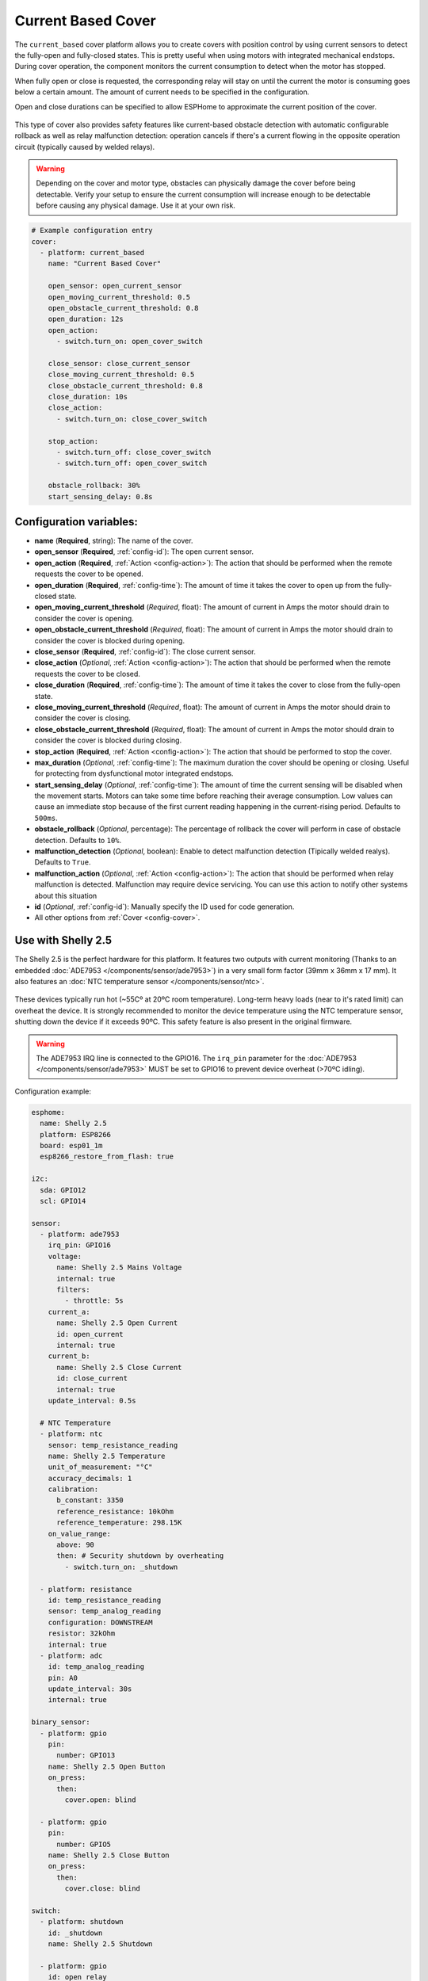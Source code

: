 Current Based Cover
===================

.. seo::
    :description: Instructions for setting up current-based covers in ESPHome.
    :image:  window-open.jpg

The ``current_based`` cover platform allows you to create covers with position control by using current
sensors to detect the fully-open and fully-closed states. This is pretty useful when using motors with 
integrated mechanical endstops. During cover operation, the component monitors the current consumption 
to detect when the motor has stopped. 

When fully open or close is requested, the corresponding relay will stay on until the current the motor is 
consuming goes below a certain amount. The amount of current needs to be specified in the configuration.

Open and close durations can be specified to allow ESPHome to approximate the current position of the cover.

.. figure:: images/more-info-ui.png
    :align: center
    :width: 75.0%

This type of cover also provides safety features like current-based obstacle detection with automatic configurable 
rollback as well as relay malfunction detection: operation cancels if there's a current flowing in the opposite 
operation circuit (typically caused by welded relays).  

.. warning::

    Depending on the cover and motor type, obstacles can physically damage the cover before being detectable. 
    Verify your setup to ensure the current consumption will increase enough to be detectable before causing 
    any physical damage. Use it at your own risk.

.. code-block:: yaml

    # Example configuration entry
    cover:
      - platform: current_based
        name: "Current Based Cover"

        open_sensor: open_current_sensor
        open_moving_current_threshold: 0.5
        open_obstacle_current_threshold: 0.8
        open_duration: 12s
        open_action:
          - switch.turn_on: open_cover_switch

        close_sensor: close_current_sensor
        close_moving_current_threshold: 0.5
        close_obstacle_current_threshold: 0.8
        close_duration: 10s
        close_action:
          - switch.turn_on: close_cover_switch

        stop_action:
          - switch.turn_off: close_cover_switch
          - switch.turn_off: open_cover_switch

        obstacle_rollback: 30%
        start_sensing_delay: 0.8s
          


Configuration variables:
------------------------

- **name** (**Required**, string): The name of the cover.

- **open_sensor** (**Required**, :ref:`config-id`): The open current sensor.
- **open_action** (**Required**, :ref:`Action <config-action>`): The action that should
  be performed when the remote requests the cover to be opened.
- **open_duration** (**Required**, :ref:`config-time`): The amount of time it takes the cover
  to open up from the fully-closed state.
- **open_moving_current_threshold** (*Required*, float): The amount of current in Amps the motor 
  should drain to consider the cover is opening. 
- **open_obstacle_current_threshold** (*Required*, float): The amount of current in Amps the motor 
  should drain to consider the cover is blocked during opening.
- **close_sensor** (**Required**, :ref:`config-id`): The close current sensor.
- **close_action** (*Optional*, :ref:`Action <config-action>`): The action that should
  be performed when the remote requests the cover to be closed.
- **close_duration** (**Required**, :ref:`config-time`): The amount of time it takes the cover
  to close from the fully-open state.
- **close_moving_current_threshold** (*Required*, float): The amount of current in Amps the motor 
  should drain to consider the cover is closing.
- **close_obstacle_current_threshold** (*Required*, float): The amount of current in Amps the motor 
  should drain to consider the cover is blocked during closing.
- **stop_action** (**Required**, :ref:`Action <config-action>`): The action that should
  be performed to stop the cover.
- **max_duration** (*Optional*, :ref:`config-time`): The maximum duration the cover should be opening
  or closing. Useful for protecting from dysfunctional motor integrated endstops.
- **start_sensing_delay** (*Optional*, :ref:`config-time`): The amount of time the current sensing will be 
  disabled when the movement starts. Motors can take some time before reaching their average consumption. 
  Low values can cause an immediate stop because of the first current reading happening in the current-rising period. 
  Defaults to ``500ms``.
- **obstacle_rollback** (*Optional*, percentage): The percentage of rollback the cover will perform in case of 
  obstacle detection. Defaults to ``10%``.
- **malfunction_detection** (*Optional*, boolean): Enable to detect malfunction detection (Tipically welded realys). Defaults to ``True``.
- **malfunction_action** (*Optional*, :ref:`Action <config-action>`): The action that should
  be performed when relay malfunction is detected. Malfunction may require device servicing. You can use this action 
  to notify other systems about this situation
- **id** (*Optional*, :ref:`config-id`): Manually specify the ID used for code generation.
- All other options from :ref:`Cover <config-cover>`.

Use with Shelly 2.5
-------------------

.. seo::
    :description: Instructions for setting up current-based covers in ESPHome using a Shelly 2.5.
    :image:  shelly2.5.png

The Shelly 2.5 is the perfect hardware for this platform. It features two outputs with current monitoring
(Thanks to an embedded :doc:`ADE7953 </components/sensor/ade7953>`) in a very small form factor (39mm x 36mm x 17 mm). 
It also features an :doc:`NTC temperature sensor </components/sensor/ntc>`.

.. figure:: images/shelly2.5.png
    :align: center
    :width: 30.0%

These devices typically run hot (~55Cº at 20ºC room temperature). Long-term heavy loads (near to it's rated limit) can overheat the device. 
It is strongly recommended to monitor the device temperature using the NTC temperature sensor, shutting down the device if it exceeds 90ºC. 
This safety feature is also present in the original firmware.

.. warning::

    The ADE7953 IRQ line is connected to the GPIO16. The ``irq_pin`` parameter for the :doc:`ADE7953 </components/sensor/ade7953>` MUST be 
    set to GPIO16 to prevent device overheat (>70ºC idling).

Configuration example:

.. code-block:: yaml

    esphome:
      name: Shelly 2.5
      platform: ESP8266
      board: esp01_1m
      esp8266_restore_from_flash: true

    i2c:
      sda: GPIO12
      scl: GPIO14
        
    sensor:
      - platform: ade7953
        irq_pin: GPIO16
        voltage:
          name: Shelly 2.5 Mains Voltage
          internal: true
          filters:
            - throttle: 5s
        current_a:
          name: Shelly 2.5 Open Current
          id: open_current
          internal: true
        current_b:
          name: Shelly 2.5 Close Current
          id: close_current
          internal: true
        update_interval: 0.5s
        
      # NTC Temperature
      - platform: ntc
        sensor: temp_resistance_reading
        name: Shelly 2.5 Temperature
        unit_of_measurement: "°C"
        accuracy_decimals: 1
        calibration:
          b_constant: 3350
          reference_resistance: 10kOhm
          reference_temperature: 298.15K
        on_value_range: 
          above: 90
          then: # Security shutdown by overheating
            - switch.turn_on: _shutdown

      - platform: resistance
        id: temp_resistance_reading
        sensor: temp_analog_reading
        configuration: DOWNSTREAM
        resistor: 32kOhm
        internal: true
      - platform: adc
        id: temp_analog_reading
        pin: A0
        update_interval: 30s
        internal: true

    binary_sensor:
      - platform: gpio 
        pin:
          number: GPIO13
        name: Shelly 2.5 Open Button
        on_press:
          then:
            cover.open: blind

      - platform: gpio
        pin:
          number: GPIO5
        name: Shelly 2.5 Close Button
        on_press:
          then:
            cover.close: blind

    switch:
      - platform: shutdown
        id: _shutdown
        name: Shelly 2.5 Shutdown

      - platform: gpio
        id: open_relay
        name: Shelly 2.5 Open Relay
        pin: GPIO15
        restore_mode: RESTORE_DEFAULT_OFF
        interlock: &interlock [open_relay, close_relay]
        interlock_wait_time: 200ms

      - platform: gpio
        id: close_relay
        name: Shelly 2.5 Close Relay
        pin: GPIO4
        restore_mode: RESTORE_DEFAULT_OFF
        interlock: *interlock
        interlock_wait_time: 200ms

    # Example configuration entry
    cover:
      - platform: current_based
        name: Blind
        id: blind

        open_sensor: open_current
        open_moving_current_threshold: 0.5
        open_duration: 12s
        open_action:
          - switch.turn_on: open_relay
        close_sensor: close_current
        close_moving_current_threshold: 0.5
        close_duration: 10s
        close_action:
          - switch.turn_on: close_relay
        stop_action:
          - switch.turn_off: close_relay
          - switch.turn_off: open_relay
        obstacle_rollback: 30%
        start_sensing_delay: 0.8s
        malfunction_detection: true
        malfunction_action:
          then:
            - logger.log: "Malfunction detected. Relay welded."    
          


    status_led:
      pin:
        number: GPIO0
        inverted: yes



See Also
--------

- :doc:`index`
- :doc:`/components/cover/template`
- :doc:`/components/sensor/ade7953`
- :ref:`automation`
- :apiref:`current_based/current_based_cover.h`
- :ghedit:`Edit`
